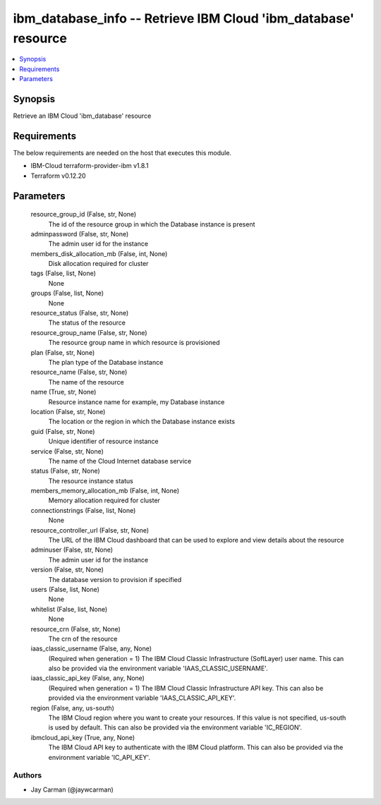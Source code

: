 
ibm_database_info -- Retrieve IBM Cloud 'ibm_database' resource
===============================================================

.. contents::
   :local:
   :depth: 1


Synopsis
--------

Retrieve an IBM Cloud 'ibm_database' resource



Requirements
------------
The below requirements are needed on the host that executes this module.

- IBM-Cloud terraform-provider-ibm v1.8.1
- Terraform v0.12.20



Parameters
----------

  resource_group_id (False, str, None)
    The id of the resource group in which the Database instance is present


  adminpassword (False, str, None)
    The admin user id for the instance


  members_disk_allocation_mb (False, int, None)
    Disk allocation required for cluster


  tags (False, list, None)
    None


  groups (False, list, None)
    None


  resource_status (False, str, None)
    The status of the resource


  resource_group_name (False, str, None)
    The resource group name in which resource is provisioned


  plan (False, str, None)
    The plan type of the Database instance


  resource_name (False, str, None)
    The name of the resource


  name (True, str, None)
    Resource instance name for example, my Database instance


  location (False, str, None)
    The location or the region in which the Database instance exists


  guid (False, str, None)
    Unique identifier of resource instance


  service (False, str, None)
    The name of the Cloud Internet database service


  status (False, str, None)
    The resource instance status


  members_memory_allocation_mb (False, int, None)
    Memory allocation required for cluster


  connectionstrings (False, list, None)
    None


  resource_controller_url (False, str, None)
    The URL of the IBM Cloud dashboard that can be used to explore and view details about the resource


  adminuser (False, str, None)
    The admin user id for the instance


  version (False, str, None)
    The database version to provision if specified


  users (False, list, None)
    None


  whitelist (False, list, None)
    None


  resource_crn (False, str, None)
    The crn of the resource


  iaas_classic_username (False, any, None)
    (Required when generation = 1) The IBM Cloud Classic Infrastructure (SoftLayer) user name. This can also be provided via the environment variable 'IAAS_CLASSIC_USERNAME'.


  iaas_classic_api_key (False, any, None)
    (Required when generation = 1) The IBM Cloud Classic Infrastructure API key. This can also be provided via the environment variable 'IAAS_CLASSIC_API_KEY'.


  region (False, any, us-south)
    The IBM Cloud region where you want to create your resources. If this value is not specified, us-south is used by default. This can also be provided via the environment variable 'IC_REGION'.


  ibmcloud_api_key (True, any, None)
    The IBM Cloud API key to authenticate with the IBM Cloud platform. This can also be provided via the environment variable 'IC_API_KEY'.













Authors
~~~~~~~

- Jay Carman (@jaywcarman)


